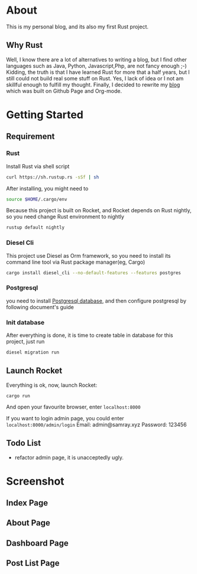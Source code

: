 #+LATEX_CLASS: samray-org-article
#+LATEX_CLASS_OPTIONS: [oneside,A4paper,12pt]

* About
  This is my personal blog, and its also my first Rust project.
** Why Rust
   Well, I know there are a lot of alternatives to writing a blog, but I find
   other languages such as Java, Python, Javascript,Php, are not fancy enough
   ;-) Kidding, the truth is that I have learned Rust for more that a half
   years, but I still could not build real some stuff on Rust. Yes, I lack of
   idea or I not am skillful enough to fulfill my thought. Finally, I decided to
   rewrite my [[https://samrayleung.github.io][blog]] which was built on Github Page and Org-mode.
* Getting Started
** Requirement
*** Rust
    Install Rust via shell script
    #+BEGIN_SRC sh
      curl https://sh.rustup.rs -sSf | sh
    #+END_SRC
    After installing, you might need to 
    #+BEGIN_SRC sh
      source $HOME/.cargo/env
    #+END_SRC
    Because this project is built on Rocket, and Rocket depends on Rust nightly,
    so you need change Rust environment to nightly
    #+BEGIN_SRC sh
      rustup default nightly
    #+END_SRC
*** Diesel Cli
    This project use Diesel as Orm framework, so you need to install its command
    line tool via Rust package manager(eg, Cargo)
    #+BEGIN_SRC sh
      cargo install diesel_cli --no-default-features --features postgres
    #+END_SRC
*** Postgresql
    you need to install [[https://www.postgresql.org/][Postgresql database]], and then configure postgresql by
    following document's guide
*** Init database
    After everything is done, it is time to create table in database for this project, just run
    #+BEGIN_SRC sh
      diesel migration run
    #+END_SRC
** Launch Rocket
   Everything is ok, now, launch Rocket:
   #+BEGIN_SRC 
    cargo run
   #+END_SRC
   And open your favourite browser, enter ~localhost:8000~ 
  
   If you want to login admin page, you could enter ~localhost:8000/admin/login~
   Email: admin@samray.xyz
   Password: 123456
** Todo List
  + refactor admin page, it is unacceptedly ugly.
* Screenshot
** Index Page
   [[./images/index.png]]
** About Page
   [[./images/about.png]]
** Dashboard Page
   [[./images/admin_index.png]]
** Post List Page
   [[./images/admin.png]]
